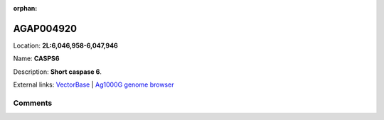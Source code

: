 :orphan:



AGAP004920
==========

Location: **2L:6,046,958-6,047,946**

Name: **CASPS6**

Description: **Short caspase 6**.

External links:
`VectorBase <https://www.vectorbase.org/Anopheles_gambiae/Gene/Summary?g=AGAP004920>`_ |
`Ag1000G genome browser <https://www.malariagen.net/apps/ag1000g/phase1-AR3/index.html?genome_region=2L:6046958-6047946#genomebrowser>`_





Comments
--------


.. raw:: html

    <div id="disqus_thread"></div>
    <script>
    
    var disqus_config = function () {
        this.page.identifier = '/gene/{{ gene.id }}';
    };
    
    (function() { // DON'T EDIT BELOW THIS LINE
    var d = document, s = d.createElement('script');
    s.src = 'https://agam-selection-atlas.disqus.com/embed.js';
    s.setAttribute('data-timestamp', +new Date());
    (d.head || d.body).appendChild(s);
    })();
    </script>
    <noscript>Please enable JavaScript to view the <a href="https://disqus.com/?ref_noscript">comments.</a></noscript>


